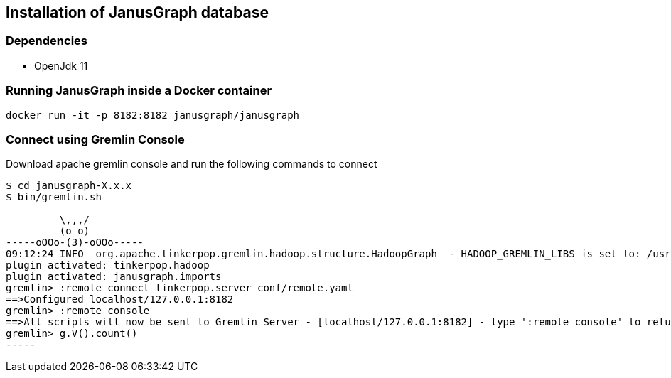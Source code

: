 == Installation of JanusGraph database

=== Dependencies

* OpenJdk 11

=== Running JanusGraph inside a Docker container

[source,shell]
----
docker run -it -p 8182:8182 janusgraph/janusgraph
----

=== Connect using Gremlin Console

Download apache gremlin console and run the following commands to connect 

[source, shell]
----
$ cd janusgraph-X.x.x
$ bin/gremlin.sh

         \,,,/
         (o o)
-----oOOo-(3)-oOOo-----
09:12:24 INFO  org.apache.tinkerpop.gremlin.hadoop.structure.HadoopGraph  - HADOOP_GREMLIN_LIBS is set to: /usr/local/janusgraph/lib
plugin activated: tinkerpop.hadoop
plugin activated: janusgraph.imports
gremlin> :remote connect tinkerpop.server conf/remote.yaml
==>Configured localhost/127.0.0.1:8182
gremlin> :remote console
==>All scripts will now be sent to Gremlin Server - [localhost/127.0.0.1:8182] - type ':remote console' to return to local mode
gremlin> g.V().count()
-----

